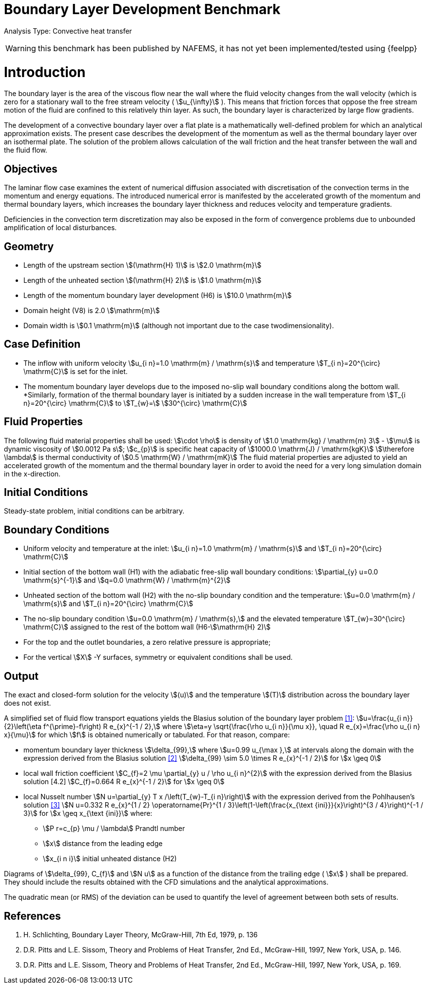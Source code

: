 = Boundary Layer Development Benchmark

Analysis Type: Convective heat transfer 

WARNING: this benchmark has been published by NAFEMS, it has not yet been implemented/tested using {feelpp}
 


= Introduction

The boundary layer is the area of the viscous flow near the wall where the fluid velocity changes from the wall velocity (which is zero for a stationary wall to the free stream velocity ( stem:[u_{\infty}] ). 
This means that friction forces that oppose the free stream motion of the fluid are confined to this relatively thin layer. 
As such, the boundary layer is characterized by large flow gradients.

The development of a convective boundary layer over a flat plate is a mathematically well-defined problem for which an analytical approximation exists. 
The present case describes the development of the momentum as well as the thermal boundary layer over an isothermal plate. The solution of the problem allows calculation of the wall friction and the heat transfer between the wall and the fluid flow.

== Objectives

The laminar flow case examines the extent of numerical diffusion associated with discretisation of the convection terms in the momentum and energy equations. 
The introduced numerical error is manifested by the accelerated growth of the momentum and thermal boundary layers, which increases the boundary layer thickness and reduces velocity and temperature gradients.

Deficiencies in the convection term discretization may also be exposed in the form of convergence problems due to unbounded amplification of local disturbances.

== Geometry


* Length of the upstream section stem:[(\mathrm{H} 1)] is stem:[2.0 \mathrm{m}]
* Length of the unheated section stem:[(\mathrm{H} 2)] is stem:[1.0 \mathrm{m}]
* Length of the momentum boundary layer development (H6) is stem:[10.0 \mathrm{m}]
* Domain height (V8) is 2.0 stem:[\mathrm{m}]
* Domain width is stem:[0.1 \mathrm{m}] (although not important due to the case twodimensionality).

== Case Definition

* The inflow with uniform velocity stem:[u_{i n}=1.0 \mathrm{m} / \mathrm{s}] and temperature stem:[T_{i n}=20^{\circ} \mathrm{C}] is set for the inlet.
* The momentum boundary layer develops due to the imposed no-slip wall boundary conditions along the bottom wall.
*Similarly, formation of the thermal boundary layer is initiated by a sudden increase in the wall temperature from stem:[T_{i n}=20^{\circ} \mathrm{C}] to stem:[T_{w}=]
stem:[30^{\circ} \mathrm{C}]

== Fluid Properties
The following fluid material properties shall be used:
stem:[\cdot \rho] is density of stem:[1.0 \mathrm{kg} / \mathrm{m} 3]
- stem:[\mu] is dynamic viscosity of stem:[0.0012 Pa s];
stem:[c_{p}] is specific heat capacity of stem:[1000.0 \mathrm{J} / \mathrm{kgK}]
stem:[\therefore \lambda] is thermal conductivity of stem:[0.5 \mathrm{W} / \mathrm{mK}]
The fluid material properties are adjusted to yield an accelerated growth of the momentum and the thermal boundary layer in order to avoid the need for a very long simulation domain in the x-direction.

== Initial Conditions
Steady-state problem, initial conditions can be arbitrary.

== Boundary Conditions

*   Uniform velocity and temperature at the inlet:
stem:[u_{i n}=1.0 \mathrm{m} / \mathrm{s}] and stem:[T_{i n}=20^{\circ} \mathrm{C}]
* Initial section of the bottom wall (H1) with the adiabatic free-slip wall boundary conditions:
stem:[\partial_{y} u=0.0 \mathrm{s}^{-1}] and stem:[q=0.0 \mathrm{W} / \mathrm{m}^{2}]
* Unheated section of the bottom wall (H2) with the no-slip boundary condition and the temperature:
stem:[u=0.0 \mathrm{m} / \mathrm{s}] and stem:[T_{i n}=20^{\circ} \mathrm{C}]
* The no-slip boundary condition stem:[u=0.0 \mathrm{m} / \mathrm{s},] and the elevated temperature stem:[T_{w}=30^{\circ} \mathrm{C}] assigned to the rest of the bottom wall (H6-stem:[\mathrm{H} 2)]
* For the top and the outlet boundaries, a zero relative pressure is appropriate; 
* For the vertical stem:[X] -Y surfaces, symmetry or equivalent conditions shall
be used.

== Output
The exact and closed-form solution for the velocity stem:[(u)] and the temperature stem:[(T)] distribution across the boundary layer does not exist. 

A simplified set of fluid flow transport equations yields the Blasius solution of the boundary layer problem <<1>>:
stem:[u=\frac{u_{i n}}{2}\left(\eta f^{\prime}-f\right) R e_{x}^{-1 / 2},] where stem:[\eta=y \sqrt{\frac{\rho u_{i n}}{\mu x}}, \quad R e_{x}=\frac{\rho u_{i n} x}{\mu}]
for which stem:[f] is obtained numerically or tabulated. For that reason, compare:

* momentum boundary layer thickness stem:[\delta_{99},] where stem:[u=0.99 u_{\max },] at intervals along the domain with the expression derived from the Blasius solution <<2>> stem:[\delta_{99} \sim 5.0 \times R e_{x}^{-1 / 2}] for stem:[x \geq 0]
* local wall friction coefficient stem:[C_{f}=2 \mu \partial_{y} u / \rho u_{i n}^{2}] with the expression derived from the Blasius solution [4.2] stem:[C_{f}=0.664 R e_{x}^{-1 / 2}] for stem:[x \geq 0]
* local Nusselt number stem:[N u=\partial_{y} T x /\left(T_{w}-T_{i n}\right)] with the expression derived from the Pohlhausen's solution <<3>> stem:[N u=0.332 R e_{x}^{1 / 2} \operatorname{Pr}^{1 / 3}\left(1-\left(\frac{x_{\text {ini}}}{x}\right)^{3 / 4}\right)^{-1 / 3}] for stem:[x \geq x_{\text {ini}}]
where:
** stem:[P r=c_{p} \mu / \lambda] Prandtl number
** stem:[x] distance from the leading edge
** stem:[x_{i n i}] initial unheated distance (H2)


Diagrams of stem:[\delta_{99}, C_{f}] and stem:[N u] as a function of the distance from the trailing edge ( stem:[x] ) shall be prepared. They should include the results obtained with the CFD simulations and the analytical approximations.

The quadratic mean (or RMS) of the deviation can be used to quantify the level of agreement between both sets of results.

== References

1. H. Schlichting, Boundary Layer Theory, McGraw-Hill, 7th Ed, 1979, p. 136
2. D.R. Pitts and L.E. Sissom, Theory and Problems of Heat Transfer, 2nd Ed., McGraw-Hill, 1997, New York, USA, p. 146.
3. D.R. Pitts and L.E. Sissom, Theory and Problems of Heat Transfer, 2nd Ed., McGraw-Hill, 1997, New York, USA, p. 169.